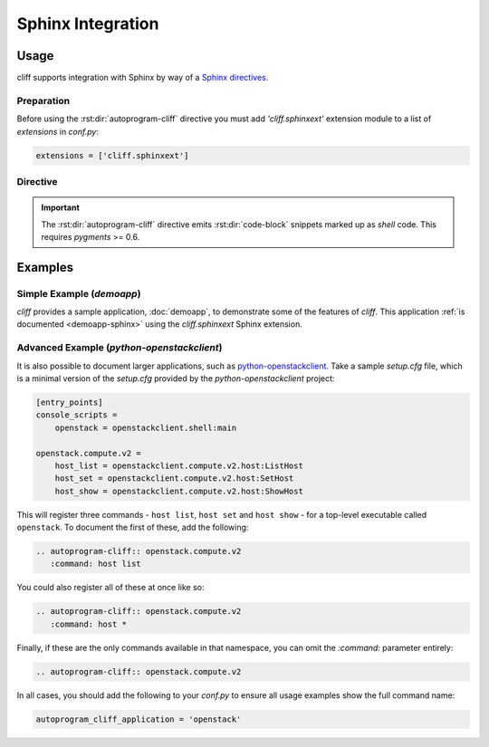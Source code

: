 ====================
 Sphinx Integration
====================

Usage
=====

cliff supports integration with Sphinx by way of a `Sphinx directives`__.

__ http://www.sphinx-doc.org/en/stable/extdev/markupapi.html

Preparation
-----------

Before using the :rst:dir:`autoprogram-cliff` directive you must add
`'cliff.sphinxext'` extension module to a list of `extensions` in `conf.py`:

.. code-block:: python

   extensions = ['cliff.sphinxext']

Directive
---------

.. rst:directive:: .. autoprogram-cliff:: <namespace> or <app class>

   Automatically document an instance of :py:class:`cliff.command.Command`
   or :py:class:`cliff.app.App`
   including a description, usage summary, and overview of all options.

   .. important::

      There are two modes in this directive: **command** mode and **app**
      mode. The directive takes one required argument and the mode is
      determined based on the argument specified.

   The **command** mode documents various information of a specified instance of
   :py:class:`cliff.command.Command`. The **command** mode takes the namespace
   that the command(s) can be found in as the argument. This is generally
   defined in the `entry_points` section of either `setup.cfg` or
   `setup.py`. You can specify which command(s) should be displayed using
   `:command:` option.

   .. code-block:: rst

       .. autoprogram-cliff:: openstack.compute.v2
          :command: server add fixed ip

   The **app** mode documents various information of a specified instance of
   :py:class:`cliff.app.App`. The **app** mode takes the python path of the
   corresponding class as the argument. In the **app** mode, `:application:`
   option is usually specified so that the command name is shown in the
   rendered output.

   .. code-block:: rst

       .. autoprogram-cliff:: cliffdemo.main.DemoApp
          :application: cliffdemo

   Refer to the example_ below for more information.

   In addition, the following directive options can be supplied:

   `:command:`
     The name of the command, as it would appear if called from the command
     line without the executable name. This will be defined in `setup.cfg` or
     `setup.py` albeit with underscores. This is optional and `fnmatch-style`__
     wildcarding is supported. Refer to the example_ below for more
     information.

     This option is effective only in the **command** mode.

     __ https://docs.python.org/3/library/fnmatch.html

   `:arguments`
     The arguments to be passed when the cliff application is instantiated.
     Some cliff applications requires arguments when instantiated.
     This option can be used to specify such arguments.

     This option is effective only in the **app** mode.

   `:application:`
     The top-level application name, which will be prefixed before all
     commands. This option overrides the global option
     `autoprogram_cliff_application` described below.
     In most cases the global configuration is enough, but this option is
     useful if your sphinx document handles multiple cliff applications.

     .. seealso:: The ``autoprogram_cliff_application`` configuration option.

   `:ignored:`
     A comma-separated list of options to exclude from documentation for this
     option. This is useful for options that are of low value.

     .. seealso:: The ``autoprogram_cliff_ignored`` configuration option.

   The following global configuration values are supported. These should be
   placed in `conf.py`:

   `autoprogram_cliff_application`
     The top-level application name, which will be prefixed before all
     commands. This is generally defined in the `console_scripts` attribute of
     the `entry_points` section of either `setup.cfg` or `setup.py`. Refer to
     the example_ below for more information.

     For example:

     .. code-block:: python

        autoprogram_cliff_application = 'my-sample-application'

     Defaults to ``''``

     .. seealso:: The ``:command:`` directive option.
     .. seealso:: The ``:application:`` directive option.

   `autoprogram_cliff_ignored`
     A global list of options to exclude from documentation. This can be used
     to prevent duplication of common options, such as those used for
     pagination, across **all** options.

     For example:

     .. code-block:: python

        autoprogram_cliff_ignored = ['--help', '--page', '--order']

     Defaults to ``['--help']``

     .. seealso:: The ``:ignored:`` directive option.

   `autoprogram_cliff_app_dist_name`
     The name of the python distribution (the name used with pip, as opposed to
     the package name used for importing) providing the commands/applications
     being documented. Generated documentation for plugin components includes
     a message indicating the name of the plugin. Setting this option tells
     cliff the name of the distribution providing components natively so their
     documentation does not include this message.

.. seealso::

    Module `sphinxcontrib.autoprogram`
      An equivalent library for use with plain-old `argparse` applications.

    Module `sphinx-click`
      An equivalent library for use with `click` applications.

.. important::

    The :rst:dir:`autoprogram-cliff` directive emits :rst:dir:`code-block`
    snippets marked up as `shell` code. This requires `pygments` >= 0.6.

.. _example:

Examples
========

Simple Example (`demoapp`)
--------------------------

`cliff` provides a sample application, :doc:`demoapp`, to demonstrate some of
the features of `cliff`. This application :ref:`is documented <demoapp-sphinx>`
using the `cliff.sphinxext` Sphinx extension.

Advanced Example (`python-openstackclient`)
-------------------------------------------

It is also possible to document larger applications, such as
`python-openstackclient`__. Take a sample `setup.cfg` file, which is a minimal
version of the `setup.cfg` provided by the `python-openstackclient` project:

.. code-block:: ini

    [entry_points]
    console_scripts =
        openstack = openstackclient.shell:main

    openstack.compute.v2 =
        host_list = openstackclient.compute.v2.host:ListHost
        host_set = openstackclient.compute.v2.host:SetHost
        host_show = openstackclient.compute.v2.host:ShowHost

This will register three commands - ``host list``, ``host set`` and ``host
show`` - for a top-level executable called ``openstack``. To document the first
of these, add the following:

.. code-block:: rst

    .. autoprogram-cliff:: openstack.compute.v2
       :command: host list

You could also register all of these at once like so:

.. code-block:: rst

    .. autoprogram-cliff:: openstack.compute.v2
       :command: host *

Finally, if these are the only commands available in that namespace, you can
omit the `:command:` parameter entirely:

.. code-block:: rst

    .. autoprogram-cliff:: openstack.compute.v2

In all cases, you should add the following to your `conf.py` to ensure all
usage examples show the full command name:

.. code-block:: python

    autoprogram_cliff_application = 'openstack'

__ https://docs.openstack.org/python-openstackclient/

